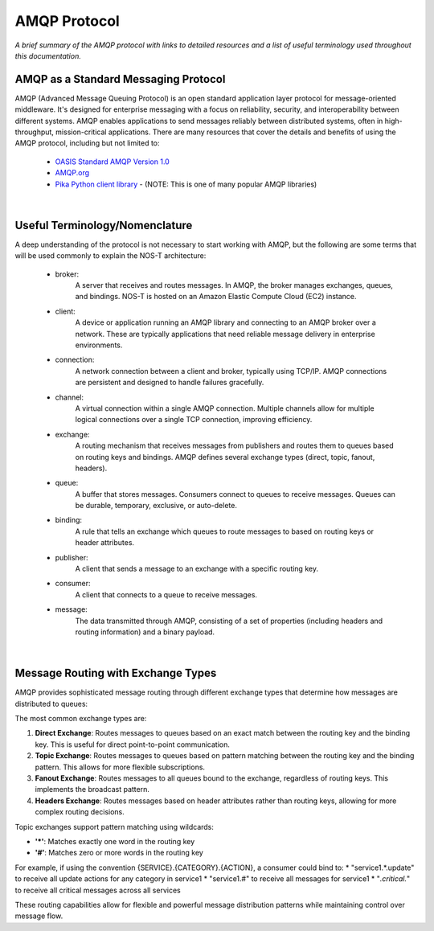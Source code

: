 AMQP Protocol
============

*A brief summary of the AMQP protocol with links to detailed resources and a list of useful terminology used throughout this documentation.*

AMQP as a Standard Messaging Protocol
------------------------------------

AMQP (Advanced Message Queuing Protocol) is an open standard application layer protocol for message-oriented middleware. It's designed for enterprise messaging with a focus on reliability, security, and interoperability between different systems. AMQP enables applications to send messages reliably between distributed systems, often in high-throughput, mission-critical applications. There are many resources that cover the details and benefits of using the AMQP protocol, including but not limited to:

  * `OASIS Standard AMQP Version 1.0 <https://docs.oasis-open.org/amqp/core/v1.0/os/amqp-core-overview-v1.0-os.html>`_
  
  * `AMQP.org <https://www.amqp.org>`_  
  
  * `Pika Python client library <https://pypi.org/project/pika/>`_ - (NOTE: This is one of many popular AMQP libraries)

|

Useful Terminology/Nomenclature
------------------------------

A deep understanding of the protocol is not necessary to start working with AMQP, but the following are some terms that will be used commonly to explain the NOS-T architecture:

  * broker: 
                A server that receives and routes messages. In AMQP, the broker manages exchanges, queues, and bindings. NOS-T is hosted on an Amazon Elastic Compute Cloud (EC2) instance.

  * client: 
                A device or application running an AMQP library and connecting to an AMQP broker over a network. These are typically applications that need reliable message delivery in enterprise environments.

  * connection: 
                A network connection between a client and broker, typically using TCP/IP. AMQP connections are persistent and designed to handle failures gracefully.

  * channel: 
                A virtual connection within a single AMQP connection. Multiple channels allow for multiple logical connections over a single TCP connection, improving efficiency.

  * exchange: 
                A routing mechanism that receives messages from publishers and routes them to queues based on routing keys and bindings. AMQP defines several exchange types (direct, topic, fanout, headers).
  
  * queue: 
                A buffer that stores messages. Consumers connect to queues to receive messages. Queues can be durable, temporary, exclusive, or auto-delete.

  * binding: 
                A rule that tells an exchange which queues to route messages to based on routing keys or header attributes.

  * publisher: 
                A client that sends a message to an exchange with a specific routing key.

  * consumer:
                A client that connects to a queue to receive messages.
                
  * message:
                The data transmitted through AMQP, consisting of a set of properties (including headers and routing information) and a binary payload.

|

Message Routing with Exchange Types
----------------------------------

AMQP provides sophisticated message routing through different exchange types that determine how messages are distributed to queues:

The most common exchange types are:

1. **Direct Exchange**: Routes messages to queues based on an exact match between the routing key and the binding key. This is useful for direct point-to-point communication.

2. **Topic Exchange**: Routes messages to queues based on pattern matching between the routing key and the binding pattern. This allows for more flexible subscriptions.

3. **Fanout Exchange**: Routes messages to all queues bound to the exchange, regardless of routing keys. This implements the broadcast pattern.

4. **Headers Exchange**: Routes messages based on header attributes rather than routing keys, allowing for more complex routing decisions.

Topic exchanges support pattern matching using wildcards:

* **'*'**: Matches exactly one word in the routing key
* **'#'**: Matches zero or more words in the routing key

For example, if using the convention {SERVICE}.{CATEGORY}.{ACTION}, a consumer could bind to:
* "service1.*.update" to receive all update actions for any category in service1
* "service1.#" to receive all messages for service1
* "*.critical.*" to receive all critical messages across all services

These routing capabilities allow for flexible and powerful message distribution patterns while maintaining control over message flow.

..
    other possible definitions to include: message durability, queue durability, acknowledgments, prefetch count